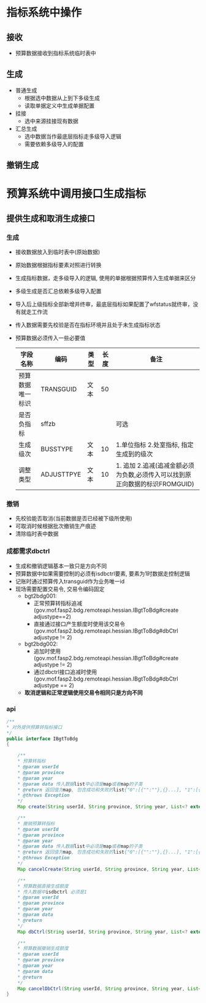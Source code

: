 * 指标系统中操作
** 接收
   + 预算数据接收到指标系统临时表中
** 生成
   + 普通生成
     + 根据选中数据从上到下多级生成
     + 读取单据定义中生成单据配置
   + 挂接
     + 选中来源挂接现有数据
   + 汇总生成
     + 选中数据当作最底层指标走多级导入逻辑
     + 需要依赖多级导入的配置
** 撤销生成
* 预算系统中调用接口生成指标
** 提供生成和取消生成接口
*** 生成
    + 接收数据放入到临时表中(原始数据)
    + 原始数据根据指标要素对照进行转换
    + 生成指标数据，走多级导入的逻辑, 使用的单据根据预算传入生成单据来区分
    + 多级生成是否汇总依赖多级导入配置
    + 导入后上级指标全部新增并终审，最底层指标如果配置了wfstatus就终审，没有就走工作流
    + 传入数据需要先校验是否在指标环境并且处于未生成指标状态
    + 预算数据必须传入一些必要值
      | 字段名称         | 编码       | 类型 | 长度 | 备注                                                                        |
      |------------------+------------+------+------+-----------------------------------------------------------------------------|
      | 预算数据唯一标识 | TRANSGUID  | 文本 |   50 |                                                                             |
      | 是否负指标       | sffzb      |      |      | 可选                                                                          |
      | 生成级次         | BUSSTYPE   | 文本 |   10 | 1.单位指标 2.处室指标, 指定生成到的级次                                     |
      | 调整类型         | ADJUSTTPYE | 文本 |   10 | 1. 追加 2.追减(追减金额必须为负数,必须传入可以找到原正向数据的标识FROMGUID) |
*** 撤销
    + 先校验能否取消(当前数据是否已经被下级所使用)
    + 可取消时候根据批次撤销生产痕迹
    + 清除临时表中数据
*** 成都需求dbctrl
    + 生成和撤销逻辑基本一致只是方向不同
    + 预算数据中如果需要控制的必须有isdbctrl要素, 要素为1时数据走控制逻辑
    + 记账时通过预算传入transguid作为业务唯一id
    + 现场需要配置交易令, 交易令编码固定
      + bgt2bdg001: 
        + 正常预算转指标追减 (gov.mof.fasp2.bdg.remoteapi.hessian.IBgtToBdg#create adjustype==2)
        + 直接通过接口产生额度时使用该交易令 (gov.mof.fasp2.bdg.remoteapi.hessian.IBgtToBdg#dbCtrl adjustype != 2)
      + bgt2bdg002: 
        + 追加时使用(gov.mof.fasp2.bdg.remoteapi.hessian.IBgtToBdg#create adjustype != 2)
        + 通过dbctrl接口追减时使用 (gov.mof.fasp2.bdg.remoteapi.hessian.IBgtToBdg#dbCtrl adjustype == 2)
      + *取消逻辑和正常逻辑使用交易令相同只是方向不同*
*** api
    #+BEGIN_SRC java
        /**
        * 对外提供预算转指标接口
        */
        public interface IBgtToBdg
        {

            /**
            * 预算转指标
            * @param userId
            * @param province
            * @param year
            * @param data 传入数据list中必须是map或者map的子类
            * @return 返回值为map, 包含成功和失败的list{"0":[{"":""},{}...], "1":[{"":""},{}]} , 0是成功， 1是失败
            * @throws Exception
            */
            Map create(String userId, String province, String year, List<? extends Map> data);

            /**
            * 撤销预算转指标
            * @param userId
            * @param province
            * @param year
            * @param data 传入数据list中必须是map或者map的子类
            * @return 返回值为map, 包含成功和失败的list{"0":[{"":""},{}...], "1":[{"":""},{}]} , 0是成功， 1是失败
            * @throws Exception
            */
            Map cancelCreate(String userId, String province, String year, List<? extends Map> data);

            /**
            * 预算数据直接生成额度
            * 传入数据中isdbctrl 必须是1
            * @param userId
            * @param province
            * @param year
            * @param data
            * @return
            */
            Map dbCtrl(String userId, String province, String year, List<? extends Map> data);

            /**
            * 预算数据撤销生成额度
            * @param userId
            * @param province
            * @param year
            * @param data
            * @return
            */
            Map cancelDbCtrl(String userId, String province, String year, List<? extends Map> data);
        }
    #+END_SRC
